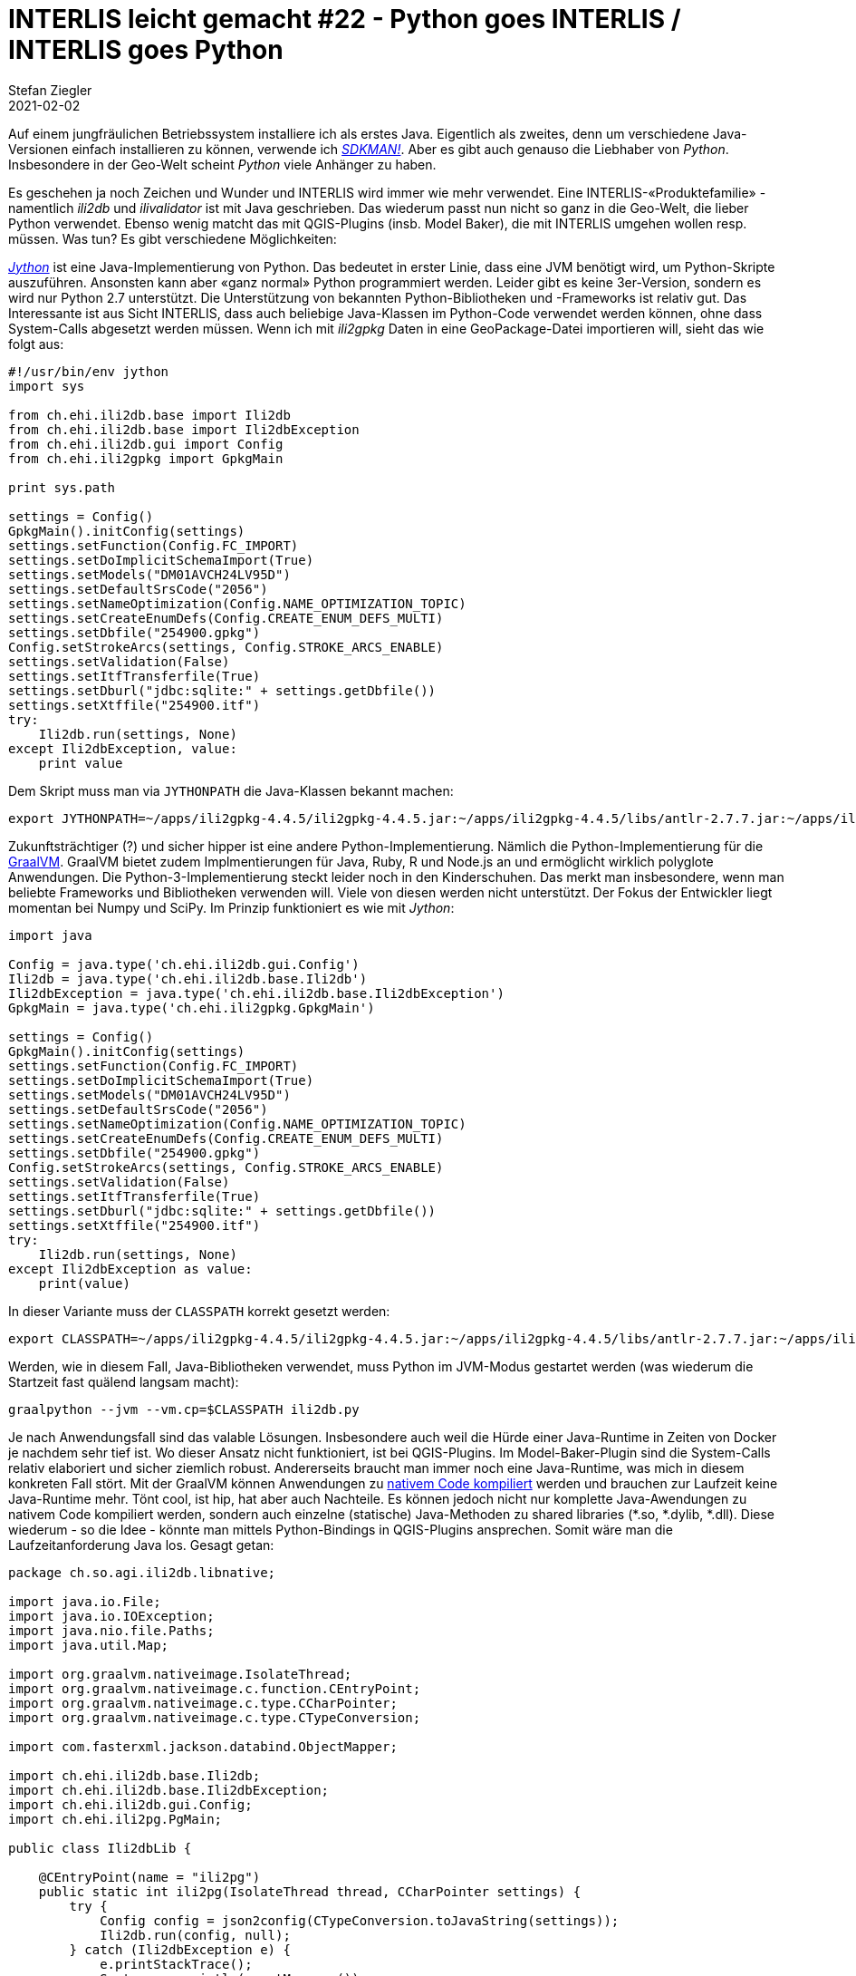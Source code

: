 = INTERLIS leicht gemacht #22 - Python goes INTERLIS / INTERLIS goes Python
Stefan Ziegler
2021-02-02
:jbake-type: post
:jbake-status: published
:jbake-tags: INTERLIS,Java,ili2db,Python,GraalVM
:idprefix:

Auf einem jungfräulichen Betriebssystem installiere ich als erstes Java. Eigentlich als zweites, denn um verschiedene Java-Versionen einfach installieren zu können, verwende ich https://sdkman.io/[_SDKMAN!_]. Aber es gibt auch genauso die Liebhaber von _Python_. Insbesondere in der Geo-Welt scheint _Python_ viele Anhänger zu haben. 

Es geschehen ja noch Zeichen und Wunder und INTERLIS wird immer wie mehr verwendet. Eine INTERLIS-&laquo;Produktefamilie&raquo; -  namentlich _ili2db_ und _ilivalidator_ ist mit Java geschrieben. Das wiederum passt nun nicht so ganz in die Geo-Welt, die lieber Python verwendet. Ebenso wenig matcht das mit QGIS-Plugins (insb. Model Baker), die mit INTERLIS umgehen wollen resp. müssen. Was tun? Es gibt verschiedene Möglichkeiten:

https://www.jython.org/[_Jython_] ist eine Java-Implementierung von Python. Das bedeutet in erster Linie, dass eine JVM benötigt wird, um Python-Skripte auszuführen. Ansonsten kann aber &laquo;ganz normal&raquo; Python programmiert werden. Leider gibt es keine 3er-Version, sondern es wird nur Python 2.7 unterstützt. Die Unterstützung von bekannten Python-Bibliotheken und -Frameworks ist relativ gut. Das Interessante ist aus Sicht INTERLIS, dass auch beliebige Java-Klassen im Python-Code verwendet werden können, ohne dass System-Calls abgesetzt werden müssen. Wenn ich mit _ili2gpkg_ Daten in eine GeoPackage-Datei importieren will, sieht das wie folgt aus:

[source,python,linenums]
----
#!/usr/bin/env jython
import sys

from ch.ehi.ili2db.base import Ili2db
from ch.ehi.ili2db.base import Ili2dbException
from ch.ehi.ili2db.gui import Config
from ch.ehi.ili2gpkg import GpkgMain

print sys.path

settings = Config()
GpkgMain().initConfig(settings)
settings.setFunction(Config.FC_IMPORT)
settings.setDoImplicitSchemaImport(True)
settings.setModels("DM01AVCH24LV95D")
settings.setDefaultSrsCode("2056")
settings.setNameOptimization(Config.NAME_OPTIMIZATION_TOPIC)
settings.setCreateEnumDefs(Config.CREATE_ENUM_DEFS_MULTI)
settings.setDbfile("254900.gpkg")
Config.setStrokeArcs(settings, Config.STROKE_ARCS_ENABLE)
settings.setValidation(False)
settings.setItfTransferfile(True)
settings.setDburl("jdbc:sqlite:" + settings.getDbfile())
settings.setXtffile("254900.itf")
try:
    Ili2db.run(settings, None)
except Ili2dbException, value: 
    print value
----

Dem Skript muss man via `JYTHONPATH` die Java-Klassen bekannt machen:

[source,python,linenums]
----
export JYTHONPATH=~/apps/ili2gpkg-4.4.5/ili2gpkg-4.4.5.jar:~/apps/ili2gpkg-4.4.5/libs/antlr-2.7.7.jar:~/apps/ili2gpkg-4.4.5/libs/base64-2.3.9.jar:~/apps/ili2gpkg-4.4.5/libs/ehibasics-1.4.0.jar:~/apps/ili2gpkg-4.4.5/libs/ehisqlgen-1.13.8.jar:~/apps/ili2gpkg-4.4.5/libs/ili2c-core-5.1.5.jar:~/apps/ili2gpkg-4.4.5/libs/ili2c-tool-5.1.5.jar:~/apps/ili2gpkg-4.4.5/libs/ili2db-4.4.5.jar:~/apps/ili2gpkg-4.4.5/libs/iox-api-1.0.3.jar:~/apps/ili2gpkg-4.4.5/libs/iox-ili-1.21.4.jar:~/apps/ili2gpkg-4.4.5/libs/jackson-core-2.9.7.jar:~/apps/ili2gpkg-4.4.5/libs/jts-core-1.14.0.jar:~/apps/ili2gpkg-4.4.5/libs/sqlite-jdbc-3.8.11.2.jar 
---- 

Zukunftsträchtiger (?) und sicher hipper ist eine andere Python-Implementierung. Nämlich die Python-Implementierung für die https://www.graalvm.org/[GraalVM]. GraalVM bietet zudem Implmentierungen für Java, Ruby, R und Node.js an und ermöglicht wirklich polyglote Anwendungen. Die Python-3-Implementierung steckt leider noch in den Kinderschuhen. Das merkt man insbesondere, wenn man beliebte Frameworks und Bibliotheken verwenden will. Viele von diesen werden nicht unterstützt. Der Fokus der Entwickler liegt momentan bei Numpy und SciPy. Im Prinzip funktioniert es wie mit _Jython_:

[source,python,linenums]
----
import java

Config = java.type('ch.ehi.ili2db.gui.Config')
Ili2db = java.type('ch.ehi.ili2db.base.Ili2db')
Ili2dbException = java.type('ch.ehi.ili2db.base.Ili2dbException')
GpkgMain = java.type('ch.ehi.ili2gpkg.GpkgMain')

settings = Config()
GpkgMain().initConfig(settings)
settings.setFunction(Config.FC_IMPORT)
settings.setDoImplicitSchemaImport(True)
settings.setModels("DM01AVCH24LV95D")
settings.setDefaultSrsCode("2056")
settings.setNameOptimization(Config.NAME_OPTIMIZATION_TOPIC)
settings.setCreateEnumDefs(Config.CREATE_ENUM_DEFS_MULTI)
settings.setDbfile("254900.gpkg")
Config.setStrokeArcs(settings, Config.STROKE_ARCS_ENABLE)
settings.setValidation(False)
settings.setItfTransferfile(True)
settings.setDburl("jdbc:sqlite:" + settings.getDbfile())
settings.setXtffile("254900.itf")
try:
    Ili2db.run(settings, None)
except Ili2dbException as value: 
    print(value)
----

In dieser Variante muss der `CLASSPATH` korrekt gesetzt werden:

[source,python,linenums]
----
export CLASSPATH=~/apps/ili2gpkg-4.4.5/ili2gpkg-4.4.5.jar:~/apps/ili2gpkg-4.4.5/libs/antlr-2.7.7.jar:~/apps/ili2gpkg-4.4.5/libs/base64-2.3.9.jar:~/apps/ili2gpkg-4.4.5/libs/ehibasics-1.4.0.jar:~/apps/ili2gpkg-4.4.5/libs/ehisqlgen-1.13.8.jar:~/apps/ili2gpkg-4.4.5/libs/ili2c-core-5.1.5.jar:~/apps/ili2gpkg-4.4.5/libs/ili2c-tool-5.1.5.jar:~/apps/ili2gpkg-4.4.5/libs/ili2db-4.4.5.jar:~/apps/ili2gpkg-4.4.5/libs/iox-api-1.0.3.jar:~/apps/ili2gpkg-4.4.5/libs/iox-ili-1.21.4.jar:~/apps/ili2gpkg-4.4.5/libs/jackson-core-2.9.7.jar:~/apps/ili2gpkg-4.4.5/libs/jts-core-1.14.0.jar:~/apps/ili2gpkg-4.4.5/libs/sqlite-jdbc-3.8.11.2.jar  
----

Werden, wie in diesem Fall, Java-Bibliotheken verwendet, muss Python im JVM-Modus gestartet werden (was wiederum die Startzeit fast quälend langsam macht):

[source,python,linenums]
----
graalpython --jvm --vm.cp=$CLASSPATH ili2db.py
----

Je nach Anwendungsfall sind das valable Lösungen. Insbesondere auch weil die Hürde einer Java-Runtime in Zeiten von Docker je nachdem sehr tief ist. Wo dieser Ansatz nicht funktioniert, ist bei QGIS-Plugins. Im Model-Baker-Plugin sind die System-Calls relativ elaboriert und sicher ziemlich robust. Andererseits braucht man immer noch eine Java-Runtime, was mich in diesem konkreten Fall stört. Mit der GraalVM können Anwendungen zu http://blog.sogeo.services/blog/2019/02/23/graalvm-p1-interlis-polyglot-gemacht.html[nativem Code kompiliert] werden und brauchen zur Laufzeit keine Java-Runtime mehr. Tönt cool, ist hip, hat aber auch Nachteile. Es können jedoch nicht nur komplette Java-Awendungen zu nativem Code kompiliert werden, sondern auch einzelne (statische) Java-Methoden zu shared libraries (*.so, *.dylib, *.dll). Diese wiederum - so die Idee - könnte man mittels Python-Bindings in QGIS-Plugins ansprechen. Somit wäre man die Laufzeitanforderung Java los. Gesagt getan:

[source,java,linenums]
----
package ch.so.agi.ili2db.libnative;

import java.io.File;
import java.io.IOException;
import java.nio.file.Paths;
import java.util.Map;

import org.graalvm.nativeimage.IsolateThread;
import org.graalvm.nativeimage.c.function.CEntryPoint;
import org.graalvm.nativeimage.c.type.CCharPointer;
import org.graalvm.nativeimage.c.type.CTypeConversion;

import com.fasterxml.jackson.databind.ObjectMapper;

import ch.ehi.ili2db.base.Ili2db;
import ch.ehi.ili2db.base.Ili2dbException;
import ch.ehi.ili2db.gui.Config;
import ch.ehi.ili2pg.PgMain;

public class Ili2dbLib {
    
    @CEntryPoint(name = "ili2pg")
    public static int ili2pg(IsolateThread thread, CCharPointer settings) {
        try {
            Config config = json2config(CTypeConversion.toJavaString(settings));                        
            Ili2db.run(config, null);
        } catch (Ili2dbException e) {
            e.printStackTrace();
            System.err.println(e.getMessage());
            return 1;
        } catch (IOException e) {
            e.printStackTrace();
            System.err.println(e.getMessage());
            return 1;
        }
        return 0;
    }
    
    public static Config json2config(String jsonString) throws IOException {
        ObjectMapper mapper = new ObjectMapper();
        Map<String, Object> map = mapper.readValue(jsonString, Map.class);
        
        Config config = new Config();
        new PgMain().initConfig(config);
        
        if (!map.containsKey("function")) {
            throw new IllegalArgumentException("missing function parameter");
        } else {
            String function = (String) map.get("function");
            
            if (function.equalsIgnoreCase("import")) {
                config.setFunction(Config.FC_IMPORT);
            }
        }
        
        // TODO if/else/exceptions etc.
        config.setDoImplicitSchemaImport(true);
        config.setConfigReadFromDb(true);
        config.setModels((String) map.get("models"));
        
        config.setDbhost((String) map.get("dbhost"));
        config.setDbport((String) map.get("dbport"));
        config.setDbusr((String) map.get("dbusr"));
        config.setDbusr((String) map.get("dbusr"));
        config.setDbpwd((String) map.get("dbpwd"));
        config.setDburl((String) map.get("dburl"));
        config.setDbschema((String) map.get("dbschema"));

        config.setDefaultSrsCode((String) map.get("defaultSrsCode"));

        if (map.containsKey("strokeArcs")) {
            Config.setStrokeArcs(config, Config.STROKE_ARCS_ENABLE);
        }
        
        if ((Boolean) map.get("disableValidation")) {
            config.setValidation(false);
        }
    
        if ((Boolean) map.get("doSchemaImport")) {
            config.setDoImplicitSchemaImport(true);
        }

        String fileName = (String) map.get("file");
        if (fileName.toLowerCase().endsWith("itf")) {
            config.setItfTransferfile(false);
        } else {
            config.setItfTransferfile(true);
        }
        config.setXtffile(new File(fileName).getAbsolutePath());

        return config;
    }
}
----

Es gibt bei der Implementierung einer solchen statischen Methode einige Einschränkungen. Zum einen, dass sie eben statisch sein muss und zum anderen, dass die Übergabe von Parametern recht eingeschränkt ist. Viel mehr als Integer, Double und String geht nicht. Beliebige Objekte können nicht ausgetauscht werden, was das Vorhaben nicht einfacher macht. Eine Möglichkeit ist, dass die Objekte (die übergeben werden sollen) nach JSON serialisiert und als String übergeben werden. Hat man den Java-Code, muss man die Methode zu einer shared library kompilieren (konkret hier für Linux):

[source,python,linenums]
----
./gradlew clean lib:build shadowJar && \
native-image --no-fallback --no-server -cp lib/build/libs/lib-all.jar --shared -H:Name=libili2db 
----

Das Produkt sind verschiedene Headerfiles und die Bibliothek selbst. Die simpelste Form von Python-Bindinds ist der Weg über `ctypes`. Das ergibt circa folgenden Code:

[source,python,linenums]
----
settings = "{ \"dbhost\" : \"192.168.56.1\", \"dbport\" : \"54321\", \"dbdatabase\" : \"edit\", \"dbusr\" : \"admin\", \"dbpwd\" : \"admin\", \"dburl\" : \"jdbc:postgresql://192.168.56.1:54321/edit\", \"dbschema\" : \"npl_2551\", \"defaultSrsCode\" : \"2056\", \"strokeArcs\" : \"enable\", \"disableValidation\" : true, \"models\" : \"SO_Nutzungsplanung_20171118\", \"doSchemaImport\" : true, \"function\" : \"import\", \"file\" : \"./lib/src/test/data/2551.xtf\" }"
print(settings)

from ctypes import *
dll = CDLL("./libili2db.so")
isolate = c_void_p()
isolatethread = c_void_p()
dll.graal_create_isolate(None, byref(isolate), byref(isolatethread))
dll.ili2pg.restype = int
result = dll.ili2pg(isolatethread, c_char_p(bytes(settings, "utf8")))
result
----

Ein wenig syntactic sugar drum herum und es sieht gar nicht mehr so schlimm aus. Ein Nachteil ist, dass zusätzlicher _ili2db_-Code entstehen würde, der ebenfalls von irgend jemandem gepflegt werden will. 